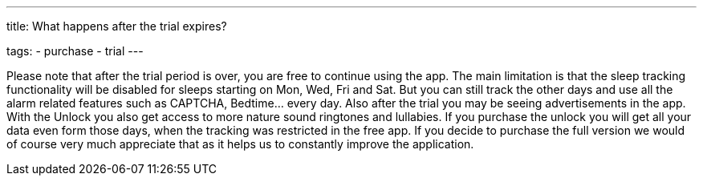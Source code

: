 ---
title: What happens after the trial expires?

tags:
  - purchase
  - trial
---

Please note that after the trial period is over, you are free to continue using the app. The main limitation is that the sleep tracking functionality will be disabled for sleeps starting on Mon, Wed, Fri and Sat. But you can still track the other days and use all the alarm related features such as CAPTCHA, Bedtime… every day.
Also after the trial you may be seeing advertisements in the app.
With the Unlock you also get access to more nature sound ringtones and lullabies.
If you purchase the unlock you will get all your data even form those days, when the tracking was restricted in the free app.
If you decide to purchase the full version we would of course very much appreciate that as it helps us to constantly improve the application.